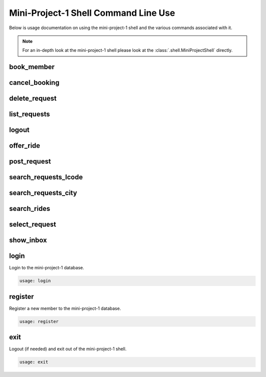 #####################################
Mini-Project-1 Shell Command Line Use
#####################################

Below is usage documentation on using the mini-project-1 shell and
the various commands associated with it.

.. note::

    For an in-depth look at the mini-project-1 shell please look at the
    :class:`.shell.MiniProjectShell` directly.


book_member
===========

.. argparse::
   :module: mini_project_1.book_member
   :func: get_book_member_parser
   :prog: book_member


cancel_booking
==============

.. argparse::
   :module: mini_project_1.cancel_booking
   :func: get_cancel_booking_parser
   :prog: cancel_booking


delete_request
==============

.. argparse::
   :module: mini_project_1.delete_request
   :func: get_delete_request_parser
   :prog: delete_request


.. argparse::
   :module: mini_project_1.list_bookings
   :func: get_list_bookings_parser
   :prog: list_bookings


list_requests
=============

.. argparse::
   :module: mini_project_1.list_requests
   :func: get_list_ride_requests_parser
   :prog: list_requests


logout
======

.. argparse::
   :module: mini_project_1.logout
   :func: get_logout_parser
   :prog: logout


offer_ride
==========

.. argparse::
   :module: mini_project_1.offer_ride
   :func: get_offer_ride_parser
   :prog: offer_ride


post_request
============

.. argparse::
   :module: mini_project_1.post_request
   :func: get_post_request_parser
   :prog: post_request


search_requests_lcode
=====================

.. argparse::
   :module: mini_project_1.search_requests
   :func: get_search_requests_lcode_parser
   :prog: search_requests_lcode


search_requests_city
====================

.. argparse::
   :module: mini_project_1.search_requests
   :func: get_search_requests_city_parser
   :prog: search_requests_city


search_rides
============

.. argparse::
   :module: mini_project_1.search_rides
   :func: get_search_for_ride_parser
   :prog: search_rides


select_request
==============

.. argparse::
   :module: mini_project_1.select_request
   :func: get_select_request_parser
   :prog: select_request


show_inbox
==========

.. argparse::
   :module: mini_project_1.show_inbox
   :func: get_show_inbox_parser
   :prog: show_inbox


login
=====

Login to the mini-project-1 database.

.. code-block:: bash

    usage: login


register
========

Register a new member to the mini-project-1 database.

.. code-block:: bash

    usage: register


exit
====

Logout (if needed) and exit out of the mini-project-1 shell.

.. code-block:: bash

    usage: exit
